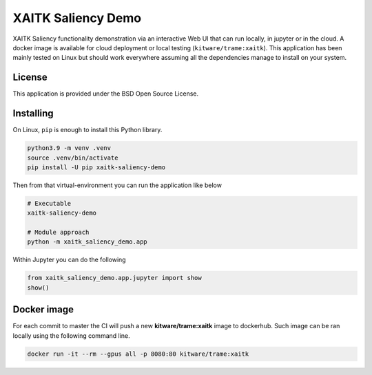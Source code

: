 ===================
XAITK Saliency Demo
===================

XAITK Saliency functionality demonstration via an interactive Web UI that can run locally, in jupyter or in the cloud.
A docker image is available for cloud deployment or local testing (``kitware/trame:xaitk``).
This application has been mainly tested on Linux but should work everywhere assuming all the dependencies manage to install on your system.

|image_1| |image_2| |image_3| |image_4|

.. |image_1| image:: https://raw.githubusercontent.com/XAITK/xaitk-saliency-web-demo/master/gallery/xaitk-classification-rise-4.jpg
  :width: 20%
.. |image_2| image:: https://raw.githubusercontent.com/XAITK/xaitk-saliency-web-demo/master/gallery/xaitk-classification-sliding-window.jpg
  :width: 20%
.. |image_3| image:: https://raw.githubusercontent.com/XAITK/xaitk-saliency-web-demo/master/gallery/xaitk-detection-retina.jpg
  :width: 20%
.. |image_4| image:: https://raw.githubusercontent.com/XAITK/xaitk-saliency-web-demo/master/gallery/xaitk-similarity-1.jpg
  :width: 20%


License
-------

This application is provided under the BSD Open Source License.


Installing
----------

On Linux, ``pip`` is enough to install this Python library.

.. code-block:: console

    python3.9 -m venv .venv
    source .venv/bin/activate
    pip install -U pip xaitk-saliency-demo

Then from that virtual-environment you can run the application like below

.. code-block:: console

    # Executable
    xaitk-saliency-demo

    # Module approach
    python -m xaitk_saliency_demo.app

Within Jupyter you can do the following

.. code-block:: console

    from xaitk_saliency_demo.app.jupyter import show
    show()




Docker image
------------

For each commit to master the CI will push a new **kitware/trame:xaitk** image to dockerhub.
Such image can be ran locally using the following command line.

.. code-block:: console

    docker run -it --rm --gpus all -p 8080:80 kitware/trame:xaitk
